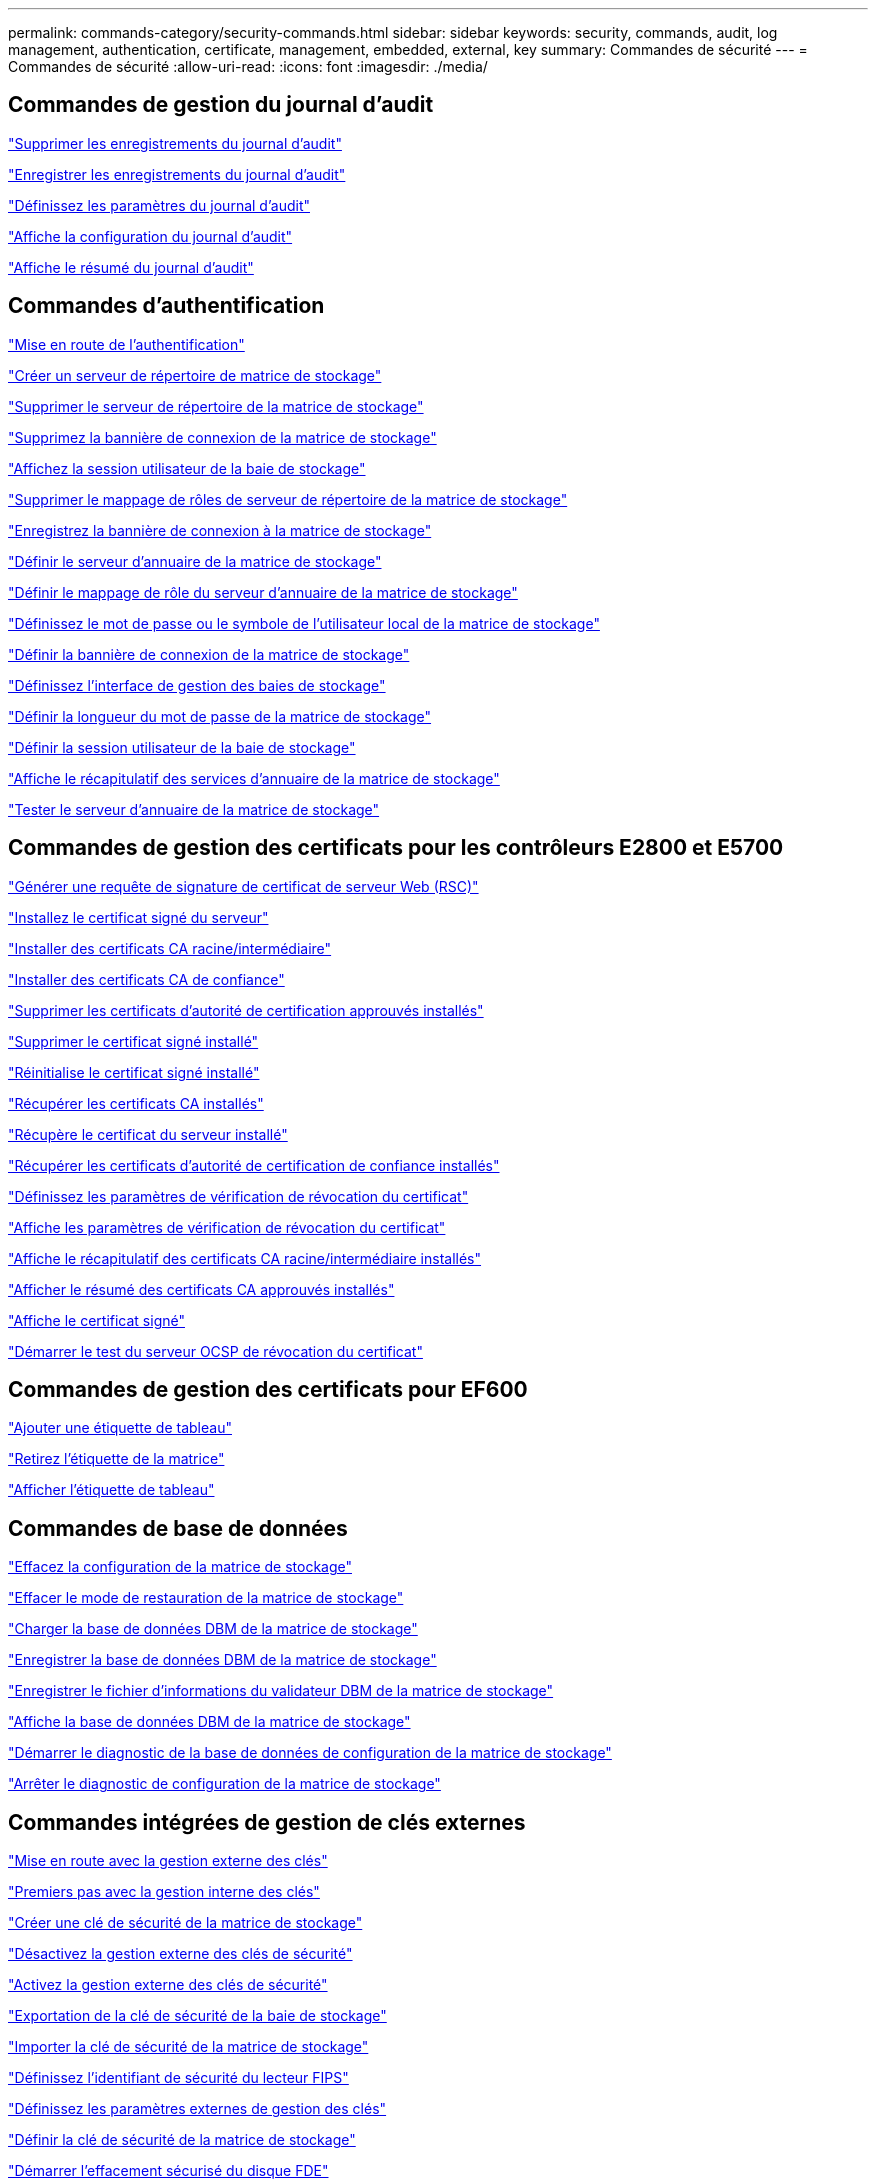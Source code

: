 ---
permalink: commands-category/security-commands.html 
sidebar: sidebar 
keywords: security, commands, audit, log management, authentication, certificate, management, embedded, external, key 
summary: Commandes de sécurité 
---
= Commandes de sécurité
:allow-uri-read: 
:icons: font
:imagesdir: ./media/




== Commandes de gestion du journal d'audit

link:../commands-a-z/delete-auditlog.html["Supprimer les enregistrements du journal d'audit"]

link:../commands-a-z/save-auditlog.html["Enregistrer les enregistrements du journal d'audit"]

link:../commands-a-z/set-auditlog.html["Définissez les paramètres du journal d'audit"]

link:../commands-a-z/show-auditlog-configuration.html["Affiche la configuration du journal d'audit"]

link:../commands-a-z/show-auditlog-summary.html["Affiche le résumé du journal d'audit"]



== Commandes d'authentification

link:../commands-a-z/getting-started-with-authentication.html["Mise en route de l'authentification"]

link:../commands-a-z/create-storagearray-directoryserver.html["Créer un serveur de répertoire de matrice de stockage"]

link:../commands-a-z/delete-storagearray-directoryservers.html["Supprimer le serveur de répertoire de la matrice de stockage"]

link:../commands-a-z/delete-storagearray-loginbanner.html["Supprimez la bannière de connexion de la matrice de stockage"]

link:../commands-a-z/show-storagearray-usersession.html["Affichez la session utilisateur de la baie de stockage"]

link:../commands-a-z/remove-storagearray-directoryserver.html["Supprimer le mappage de rôles de serveur de répertoire de la matrice de stockage"]

link:../commands-a-z/save-storagearray-loginbanner.html["Enregistrez la bannière de connexion à la matrice de stockage"]

link:../commands-a-z/set-storagearray-directoryserver.html["Définir le serveur d'annuaire de la matrice de stockage"]

link:../commands-a-z/set-storagearray-directoryserver-roles.html["Définir le mappage de rôle du serveur d'annuaire de la matrice de stockage"]

link:../commands-a-z/set-storagearray-localusername.html["Définissez le mot de passe ou le symbole de l'utilisateur local de la matrice de stockage"]

link:../commands-a-z/set-storagearray-loginbanner.html["Définir la bannière de connexion de la matrice de stockage"]

link:../commands-a-z/set-storagearray-managementinterface.html["Définissez l'interface de gestion des baies de stockage"]

link:../commands-a-z/set-storagearray-passwordlength.html["Définir la longueur du mot de passe de la matrice de stockage"]

link:../commands-a-z/set-storagearray-usersession.html["Définir la session utilisateur de la baie de stockage"]

link:../commands-a-z/show-storagearray-directoryservices-summary.html["Affiche le récapitulatif des services d'annuaire de la matrice de stockage"]

link:../commands-a-z/start-storagearray-directoryservices-test.html["Tester le serveur d'annuaire de la matrice de stockage"]



== Commandes de gestion des certificats pour les contrôleurs E2800 et E5700

link:../commands-a-z/save-controller-arraymanagementcsr.html["Générer une requête de signature de certificat de serveur Web (RSC)"]

link:../commands-a-z/download-controller-arraymanagementservercertificate.html["Installez le certificat signé du serveur"]

link:../commands-a-z/download-controller-cacertificate.html["Installer des certificats CA racine/intermédiaire"]

link:../commands-a-z/download-controller-trustedcertificate.html["Installer des certificats CA de confiance"]

link:../commands-a-z/delete-storagearray-trustedcertificate.html["Supprimer les certificats d'autorité de certification approuvés installés"]

link:../commands-a-z/delete-controller-cacertificate.html["Supprimer le certificat signé installé"]

link:../commands-a-z/reset-controller-arraymanagementsignedcertificate.html["Réinitialise le certificat signé installé"]

link:../commands-a-z/save-controller-cacertificate.html["Récupérer les certificats CA installés"]

link:../commands-a-z/save-controller-arraymanagementsignedcertificate.html["Récupère le certificat du serveur installé"]

link:../commands-a-z/save-storagearray-trustedcertificate.html["Récupérer les certificats d'autorité de certification de confiance installés"]

link:../commands-a-z/set-storagearray-revocationchecksettings.html["Définissez les paramètres de vérification de révocation du certificat"]

link:../commands-a-z/show-storagearray-revocationchecksettings.html["Affiche les paramètres de vérification de révocation du certificat"]

link:../commands-a-z/show-controller-cacertificate.html["Affiche le récapitulatif des certificats CA racine/intermédiaire installés"]

link:../commands-a-z/show-storagearray-trustedcertificate-summary.html["Afficher le résumé des certificats CA approuvés installés"]

link:../commands-a-z/show-controller-arraymanagementsignedcertificate-summary.html["Affiche le certificat signé"]

link:../commands-a-z/start-storagearray-ocspresponderurl-test.html["Démarrer le test du serveur OCSP de révocation du certificat"]



== Commandes de gestion des certificats pour EF600

link:../commands-a-z/add-array-label.html["Ajouter une étiquette de tableau"]

link:../commands-a-z/remove-array-label.html["Retirez l'étiquette de la matrice"]

link:../commands-a-z/show-array-label.html["Afficher l'étiquette de tableau"]



== Commandes de base de données

link:../commands-a-z/clear-storagearray-configuration.html["Effacez la configuration de la matrice de stockage"]

link:../commands-a-z/clear-storagearray-recoverymode.html["Effacer le mode de restauration de la matrice de stockage"]

link:../commands-a-z/load-storagearray-dbmdatabase.html["Charger la base de données DBM de la matrice de stockage"]

link:../commands-a-z/save-storagearray-dbmdatabase.html["Enregistrer la base de données DBM de la matrice de stockage"]

link:../commands-a-z/save-storagearray-dbmvalidatorinfo.html["Enregistrer le fichier d'informations du validateur DBM de la matrice de stockage"]

link:../commands-a-z/show-storagearray-dbmdatabase.html["Affiche la base de données DBM de la matrice de stockage"]

link:../commands-a-z/start-storagearray-configdbdiagnostic.html["Démarrer le diagnostic de la base de données de configuration de la matrice de stockage"]

link:../commands-a-z/stop-storagearray-configdbdiagnostic.html["Arrêter le diagnostic de configuration de la matrice de stockage"]



== Commandes intégrées de gestion de clés externes

link:../commands-a-z/set-storagearray-externalkeymanagement.html["Mise en route avec la gestion externe des clés"]

link:../commands-a-z/getting-started-with-internal-key-management.html["Premiers pas avec la gestion interne des clés"]

link:../commands-a-z/create-storagearray-securitykey.html["Créer une clé de sécurité de la matrice de stockage"]

link:../commands-a-z/disable-storagearray-externalkeymanagement-file.html["Désactivez la gestion externe des clés de sécurité"]

link:../commands-a-z/enable-storagearray-externalkeymanagement-file.html["Activez la gestion externe des clés de sécurité"]

link:../commands-a-z/export-storagearray-securitykey.html["Exportation de la clé de sécurité de la baie de stockage"]

link:../commands-a-z/import-storagearray-securitykey-file.html["Importer la clé de sécurité de la matrice de stockage"]

link:../commands-a-z/set-storagearray-externalkeymanagement.html["Définissez l'identifiant de sécurité du lecteur FIPS"]

link:../commands-a-z/set-storagearray-externalkeymanagement.html["Définissez les paramètres externes de gestion des clés"]

link:../commands-a-z/set-storagearray-externalkeymanagement.html["Définir la clé de sécurité de la matrice de stockage"]

link:../commands-a-z/start-secureerase-drive.html["Démarrer l'effacement sécurisé du disque FDE"]

link:../commands-a-z/start-storagearray-externalkeymanagement-test.html["Tester la communication externe de gestion des clés"]

link:../commands-a-z/validate-storagearray-securitykey.html["Validation de la clé de sécurité de la baie de stockage"]



== Commandes externes de gestion des clés liées aux certificats

link:../commands-a-z/save-storagearray-keymanagementclientcsr.html["Récupérer la demande CSR de gestion des clés installées"]

link:../commands-a-z/download-storagearray-keymanagementcertificate.html["Installation du certificat de gestion externe des clés de la baie de stockage"]

link:../commands-a-z/delete-storagearray-keymanagementcertificate.html["Supprimez le certificat de gestion externe des clés installé"]

link:../commands-a-z/save-storagearray-keymanagementcertificate.html["Récupère le certificat de gestion externe des clés installé"]
